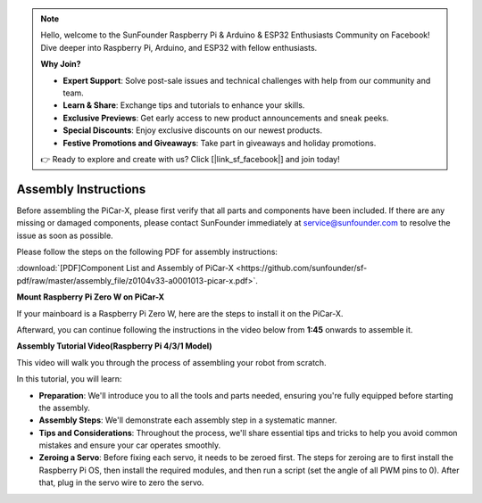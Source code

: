 .. note::

    Hello, welcome to the SunFounder Raspberry Pi & Arduino & ESP32 Enthusiasts Community on Facebook! Dive deeper into Raspberry Pi, Arduino, and ESP32 with fellow enthusiasts.

    **Why Join?**

    - **Expert Support**: Solve post-sale issues and technical challenges with help from our community and team.
    - **Learn & Share**: Exchange tips and tutorials to enhance your skills.
    - **Exclusive Previews**: Get early access to new product announcements and sneak peeks.
    - **Special Discounts**: Enjoy exclusive discounts on our newest products.
    - **Festive Promotions and Giveaways**: Take part in giveaways and holiday promotions.

    👉 Ready to explore and create with us? Click [|link_sf_facebook|] and join today!

.. _assembly_instructions:


Assembly Instructions
==========================================

Before assembling the PiCar-X, please first verify that all parts and components have been included. If there are any missing or damaged components, please contact SunFounder immediately at service@sunfounder.com to resolve the issue as soon as possible.

Please follow the steps on the following PDF for assembly instructions: 

:download:`[PDF]Component List and Assembly of PiCar-X <https://github.com/sunfounder/sf-pdf/raw/master/assembly_file/z0104v33-a0001013-picar-x.pdf>`.

**Mount Raspberry Pi Zero W on PiCar-X**

If your mainboard is a Raspberry Pi Zero W, here are the steps to install it on the PiCar-X. 

.. raw:: html

    <iframe width="700" height="500" src="https://www.youtube.com/embed/DcobAsvRrV0?si=9cEGmphSqD9WVKzV" title="YouTube video player" frameborder="0" allow="accelerometer; autoplay; clipboard-write; encrypted-media; gyroscope; picture-in-picture; web-share" allowfullscreen></iframe>

Afterward, you can continue following the instructions in the video below from **1:45** onwards to assemble it.


**Assembly Tutorial Video(Raspberry Pi 4/3/1 Model)**

This video will walk you through the process of assembling your robot from scratch.

In this tutorial, you will learn:

* **Preparation**: We'll introduce you to all the tools and parts needed, ensuring you're fully equipped before starting the assembly.

* **Assembly Steps**: We'll demonstrate each assembly step in a systematic manner.

* **Tips and Considerations**: Throughout the process, we'll share essential tips and tricks to help you avoid common mistakes and ensure your car operates smoothly.

* **Zeroing a Servo**: Before fixing each servo, it needs to be zeroed first. The steps for zeroing are to first install the Raspberry Pi OS, then install the required modules, and then run a script (set the angle of all PWM pins to 0). After that, plug in the servo wire to zero the servo.

.. raw:: html

    <iframe width="700" height="500" src="https://www.youtube.com/embed/i5FpY3FAcyA?si=2WlfchM0ryLU3yi1" title="YouTube video player" frameborder="0" allow="accelerometer; autoplay; clipboard-write; encrypted-media; gyroscope; picture-in-picture; web-share" allowfullscreen></iframe>


